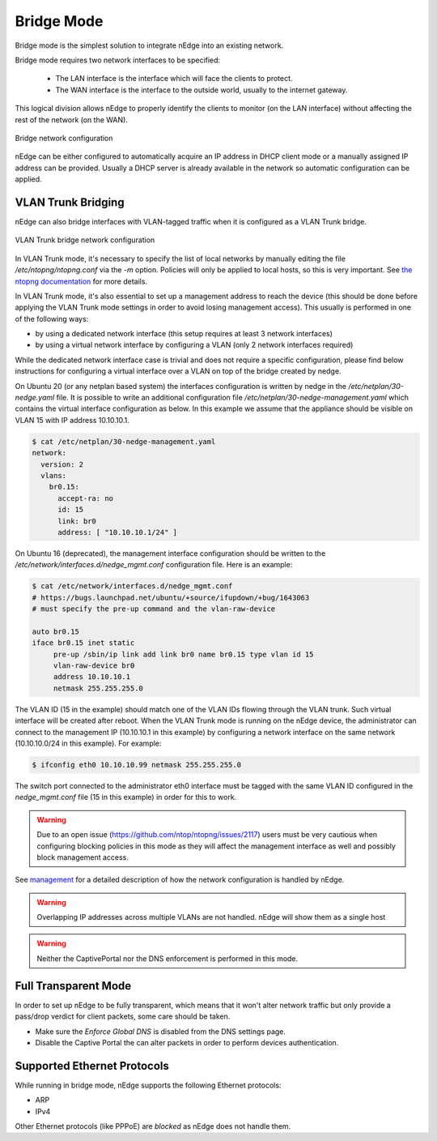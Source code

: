 Bridge Mode
===========

Bridge mode is the simplest solution to integrate nEdge into an existing network.

Bridge mode requires two network interfaces to be specified:

 - The LAN interface is the interface which will face the clients to protect.

 - The WAN interface is the interface to the outside world, usually to the
   internet gateway.

This logical division allows nEdge to properly identify the clients to monitor
(on the LAN interface) without affecting the rest of the network (on the WAN).

.. figure:: img/bridge_network.png
  :align: center
  :alt: Bridge Network Configuration

  Bridge network configuration

nEdge can be either configured to automatically acquire an IP address in
DHCP client mode or a manually assigned IP address can be provided.
Usually a DHCP server is already available in the network so automatic configuration
can be applied.

VLAN Trunk Bridging
---------------------------------------------

nEdge can also bridge interfaces with VLAN-tagged traffic when it is
configured as a VLAN Trunk bridge.

.. figure:: img/bridge_vlan_trunk.png
  :align: center
  :alt: VLAN Trunk Bridge Network Configuration

  VLAN Trunk bridge network configuration

In VLAN Trunk mode, it's necessary to specify the list of local networks by manually editing the file
`/etc/ntopng/ntopng.conf` via the `-m` option. Policies will only be applied to local hosts, so
this is very important. See `the ntopng documentation`_ for more details.

In VLAN Trunk mode, it's also essential to set up a management address to
reach the device (this should be done before applying the VLAN Trunk mode settings
in order to avoid losing management access).
This usually is performed in one of the following ways:

- by using a dedicated network interface (this setup requires at least 3 network interfaces)
- by using a virtual network interface by configuring a VLAN (only 2 network interfaces required)

While the dedicated network interface case is trivial and does not require a specific configuration,
please find below instructions for configuring a virtual interface over a VLAN on top of the bridge
created by nedge.

On Ubuntu 20 (or any netplan based system) the interfaces configuration is written by nedge in
the `/etc/netplan/30-nedge.yaml` file. It is possible to write an additional configuration file
`/etc/netplan/30-nedge-management.yaml` which contains the virtual interface configuration as below.
In this example we assume that the appliance should be visible on VLAN 15 with IP address 10.10.10.1.

.. code:: bash

   $ cat /etc/netplan/30-nedge-management.yaml
   network:
     version: 2
     vlans:
       br0.15:
         accept-ra: no
         id: 15
         link: br0
         address: [ "10.10.10.1/24" ]

On Ubuntu 16 (deprecated), the management interface configuration should be written to the
`/etc/network/interfaces.d/nedge_mgmt.conf` configuration file. Here is an example:

.. code:: bash

 $ cat /etc/network/interfaces.d/nedge_mgmt.conf
 # https://bugs.launchpad.net/ubuntu/+source/ifupdown/+bug/1643063
 # must specify the pre-up command and the vlan-raw-device

 auto br0.15
 iface br0.15 inet static
      pre-up /sbin/ip link add link br0 name br0.15 type vlan id 15
      vlan-raw-device br0
      address 10.10.10.1
      netmask 255.255.255.0

The VLAN ID (15 in the example) should match one of the VLAN IDs flowing through
the VLAN trunk. Such virtual interface will be created after reboot. When the
VLAN Trunk mode is running on the nEdge device, the administrator can connect to the
management IP (10.10.10.1 in this example) by configuring a network interface on the same
network (10.10.10.0/24 in this example). For example:

.. code:: bash

   $ ifconfig eth0 10.10.10.99 netmask 255.255.255.0

The switch port connected to the administrator eth0 interface must be tagged with the same
VLAN ID configured in the `nedge_mgmt.conf` file (15 in this example) in order for
this to work.

.. warning::

   Due to an open issue (https://github.com/ntop/ntopng/issues/2117) users must be
   very cautious when configuring blocking policies in this mode as they will affect the
   management interface as well and possibly block management access.

See management_ for a detailed description of how the network
configuration is handled by nEdge.

.. warning::

   Overlapping IP addresses across multiple VLANs are not handled. nEdge will
   show them as a single host

.. warning::

   Neither the CaptivePortal nor the DNS enforcement is performed in this mode.

Full Transparent Mode
---------------------

In order to set up nEdge to be fully transparent, which means that it won't alter
network traffic but only provide a pass/drop verdict for client packets, some
care should be taken.

- Make sure the `Enforce Global DNS` is disabled from the DNS settings page.

- Disable the Captive Portal the can alter packets in order to perform devices authentication.

.. _management: management.html
.. _`the ntopng documentation`: https://www.ntop.org/guides/ntopng/basic_concepts/hosts.html#local-hosts

Supported Ethernet Protocols
----------------------------

While running in bridge mode, nEdge supports the following Ethernet protocols:

- ARP
- IPv4

Other Ethernet protocols (like PPPoE) are *blocked* as nEdge does not handle them.
